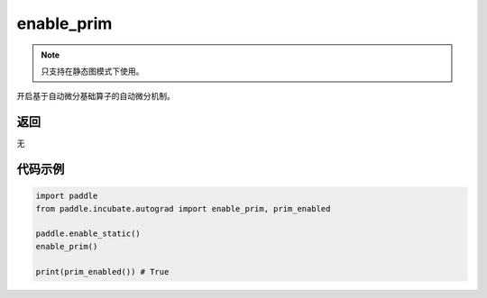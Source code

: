 .. _cn_api_paddle_incubate_autograd_enable_prim:

enable_prim
-------------------------------

.. py:function:: paddle.incubate.autograd.enable_prim()

.. note::
    只支持在静态图模式下使用。

开启基于自动微分基础算子的自动微分机制。


返回
::::::::::::
无

代码示例
::::::::::::

.. code-block:: python

    import paddle
    from paddle.incubate.autograd import enable_prim, prim_enabled
    
    paddle.enable_static()
    enable_prim()

    print(prim_enabled()) # True
